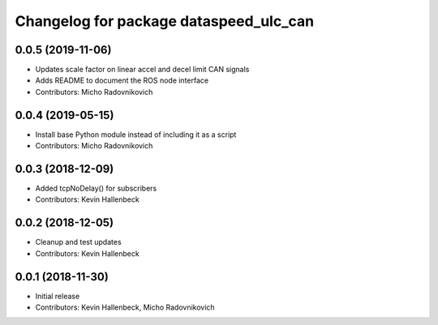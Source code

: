^^^^^^^^^^^^^^^^^^^^^^^^^^^^^^^^^^^^^^^
Changelog for package dataspeed_ulc_can
^^^^^^^^^^^^^^^^^^^^^^^^^^^^^^^^^^^^^^^

0.0.5 (2019-11-06)
------------------
* Updates scale factor on linear accel and decel limit CAN signals
* Adds README to document the ROS node interface
* Contributors: Micho Radovnikovich

0.0.4 (2019-05-15)
------------------
* Install base Python module instead of including it as a script
* Contributors: Micho Radovnikovich

0.0.3 (2018-12-09)
------------------
* Added tcpNoDelay() for subscribers
* Contributors: Kevin Hallenbeck

0.0.2 (2018-12-05)
------------------
* Cleanup and test updates
* Contributors: Kevin Hallenbeck

0.0.1 (2018-11-30)
------------------
* Initial release
* Contributors: Kevin Hallenbeck, Micho Radovnikovich
